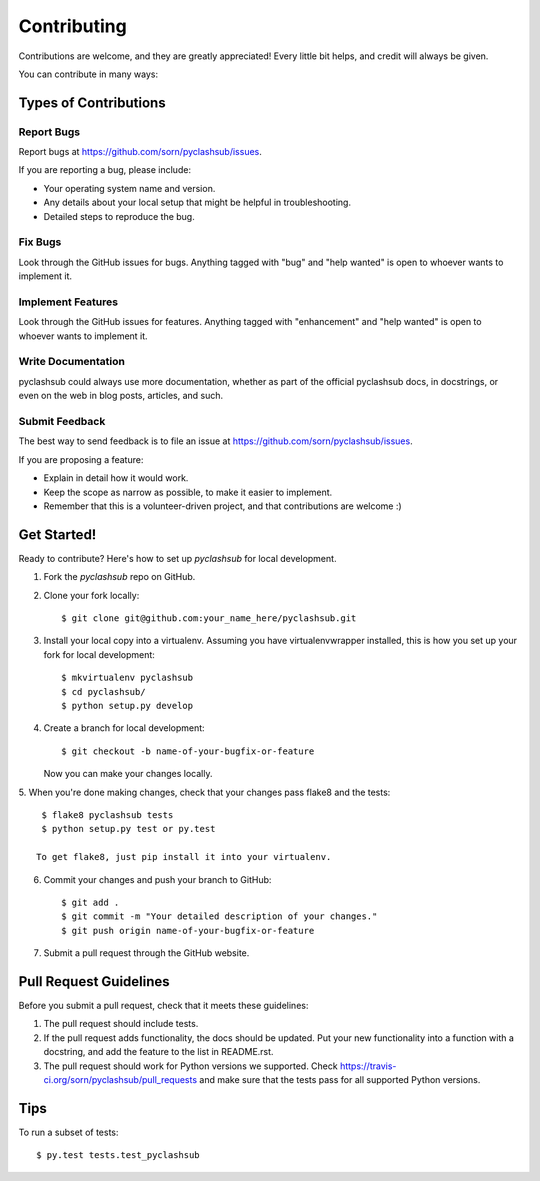 .. highlight:: shell

============
Contributing
============

Contributions are welcome, and they are greatly appreciated! Every
little bit helps, and credit will always be given.

You can contribute in many ways:

Types of Contributions
----------------------

Report Bugs
~~~~~~~~~~~

Report bugs at https://github.com/sorn/pyclashsub/issues.

If you are reporting a bug, please include:

* Your operating system name and version.
* Any details about your local setup that might be helpful in troubleshooting.
* Detailed steps to reproduce the bug.

Fix Bugs
~~~~~~~~

Look through the GitHub issues for bugs. Anything tagged with "bug"
and "help wanted" is open to whoever wants to implement it.

Implement Features
~~~~~~~~~~~~~~~~~~

Look through the GitHub issues for features. Anything tagged with "enhancement"
and "help wanted" is open to whoever wants to implement it.

Write Documentation
~~~~~~~~~~~~~~~~~~~

pyclashsub could always use more documentation, whether as part of the
official pyclashsub docs, in docstrings, or even on the web in blog posts,
articles, and such.

Submit Feedback
~~~~~~~~~~~~~~~

The best way to send feedback is to file an issue at https://github.com/sorn/pyclashsub/issues.

If you are proposing a feature:

* Explain in detail how it would work.
* Keep the scope as narrow as possible, to make it easier to implement.
* Remember that this is a volunteer-driven project, and that contributions
  are welcome :)

Get Started!
------------

Ready to contribute? Here's how to set up `pyclashsub` for local development.

1. Fork the `pyclashsub` repo on GitHub.
2. Clone your fork locally::

    $ git clone git@github.com:your_name_here/pyclashsub.git

3. Install your local copy into a virtualenv. Assuming you have virtualenvwrapper installed, this is how you set up your fork for local development::

    $ mkvirtualenv pyclashsub
    $ cd pyclashsub/
    $ python setup.py develop

4. Create a branch for local development::

    $ git checkout -b name-of-your-bugfix-or-feature

   Now you can make your changes locally.

5. When you're done making changes, check that your changes pass flake8 and the
tests::

    $ flake8 pyclashsub tests
    $ python setup.py test or py.test

   To get flake8, just pip install it into your virtualenv.

6. Commit your changes and push your branch to GitHub::

    $ git add .
    $ git commit -m "Your detailed description of your changes."
    $ git push origin name-of-your-bugfix-or-feature

7. Submit a pull request through the GitHub website.

Pull Request Guidelines
-----------------------

Before you submit a pull request, check that it meets these guidelines:

1. The pull request should include tests.
2. If the pull request adds functionality, the docs should be updated. Put
   your new functionality into a function with a docstring, and add the
   feature to the list in README.rst.
3. The pull request should work for Python versions we supported. Check
   https://travis-ci.org/sorn/pyclashsub/pull_requests
   and make sure that the tests pass for all supported Python versions.

Tips
----

To run a subset of tests::

$ py.test tests.test_pyclashsub

